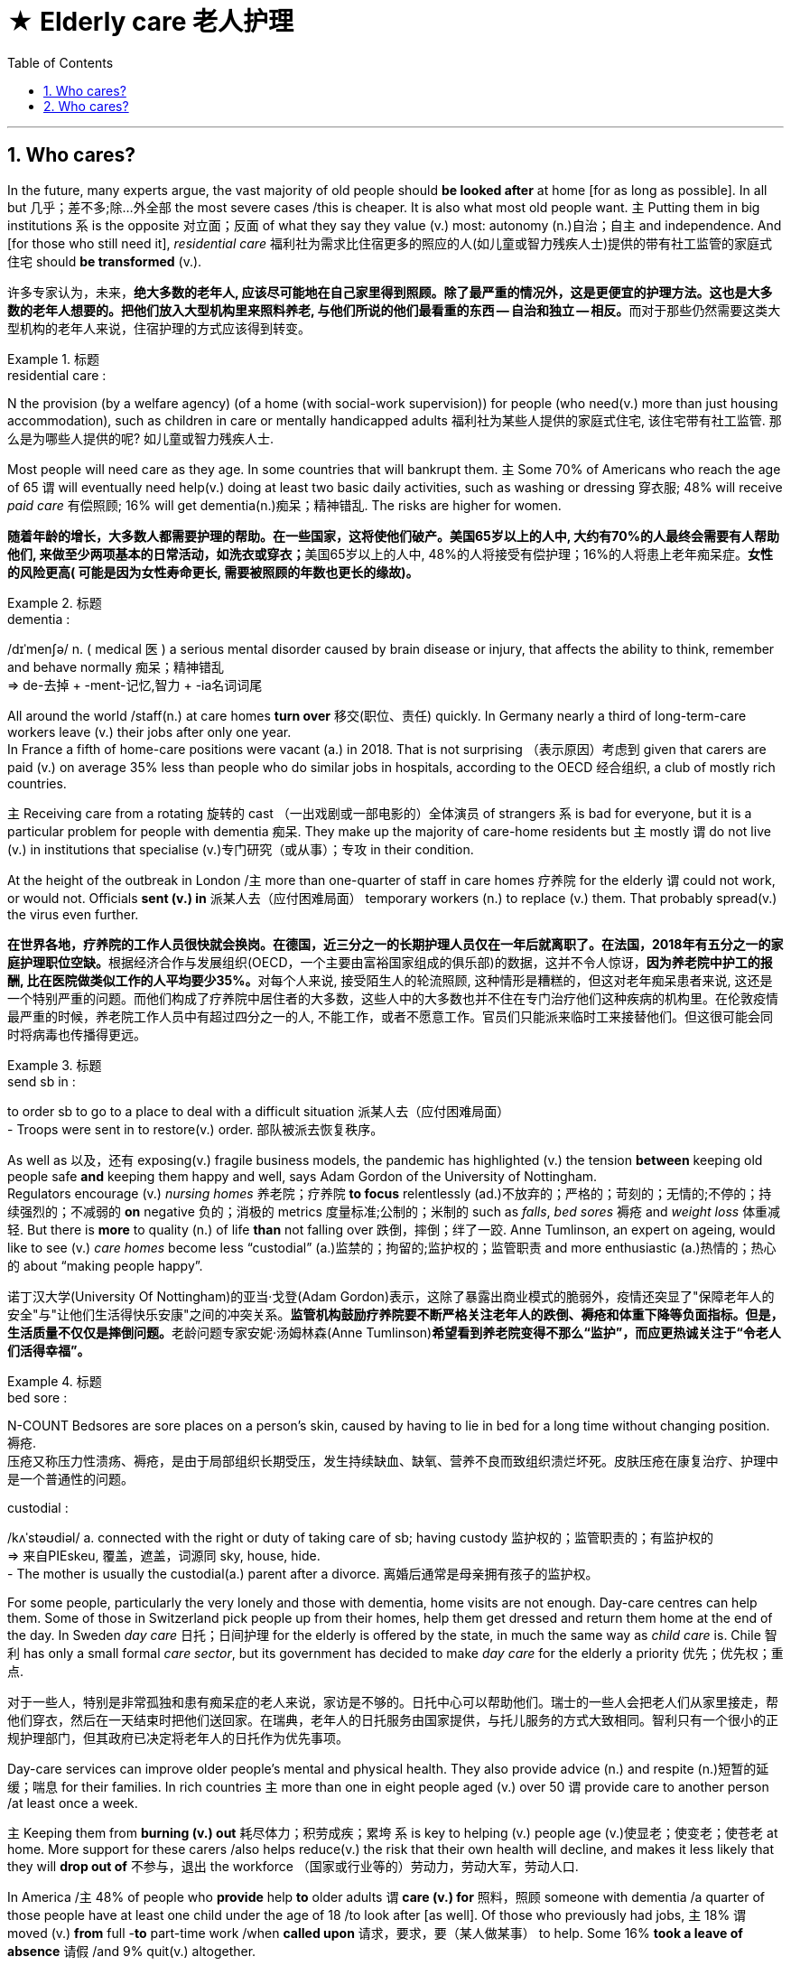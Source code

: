 


= ★ Elderly care 老人护理
:toc: left
:toclevels: 3
:sectnums:
:stylesheet: ../myAdocCss.css


'''

== Who cares?


In the future, many experts argue, the vast majority of old people should *be looked after* at home [for as long as possible]. In all but 几乎；差不多;除…外全部 the most severe cases /this is cheaper. It is also what most old people want. 主 Putting them in big institutions 系 is the opposite 对立面；反面 of what they say they value (v.) most: autonomy (n.)自治；自主 and independence. And [for those who still need it], _residential care_ 福利社为需求比住宿更多的照应的人(如儿童或智力残疾人士)提供的带有社工监管的家庭式住宅 should *be transformed* (v.).

[.my2]
许多专家认为，未来，**绝大多数的老年人, 应该尽可能地在自己家里得到照顾。除了最严重的情况外，这是更便宜的护理方法。这也是大多数的老年人想要的。把他们放入大型机构里来照料养老, 与他们所说的他们最看重的东西 — 自治和独立 — 相反。**而对于那些仍然需要这类大型机构的老年人来说，住宿护理的方式应该得到转变。

[.my1]
.标题
====
.residential care :
N the provision (by a welfare agency) (of a home (with social-work supervision)) for people (who need(v.) more than just housing accommodation), such as children in care or mentally handicapped adults 福利社为某些人提供的家庭式住宅, 该住宅带有社工监管. 那么是为哪些人提供的呢? 如儿童或智力残疾人士.

====



Most people will need care as they age. In some countries that will bankrupt them. 主 Some 70% of Americans who reach the age of 65 谓 will eventually need help(v.) doing at least two basic daily activities, such as washing or dressing 穿衣服; 48% will receive _paid care_ 有偿照顾; 16% will get dementia(n.)痴呆；精神错乱. The risks are higher for women.

[.my2]
**随着年龄的增长，大多数人都需要护理的帮助。在一些国家，这将使他们破产。美国65岁以上的人中, 大约有70%的人最终会需要有人帮助他们, 来做至少两项基本的日常活动，如洗衣或穿衣；**美国65岁以上的人中, 48%的人将接受有偿护理；16%的人将患上老年痴呆症。*女性的风险更高( 可能是因为女性寿命更长, 需要被照顾的年数也更长的缘故)。*

[.my1]
.标题
====
.dementia :
/dɪˈmenʃə/ n. ( medical 医 ) a serious mental disorder caused by brain disease or injury, that affects the ability to think, remember and behave normally 痴呆；精神错乱 +
⇒ de-去掉 + -ment-记忆,智力 + -ia名词词尾


====



All around the world /staff(n.) at care homes *turn over* 移交(职位、责任) quickly. In Germany nearly a third of long-term-care workers leave (v.)  their jobs after only one year.   +
In France a fifth of home-care positions were vacant (a.) in 2018. That is not surprising （表示原因）考虑到 given that carers are paid (v.) on average 35% less than people who do similar jobs in hospitals, according to the OECD 经合组织, a club of mostly rich countries.

主 Receiving care from a rotating 旋转的 cast （一出戏剧或一部电影的）全体演员 of strangers 系 is bad for everyone, but it is a particular problem for people with dementia 痴呆. They make up the majority of care-home residents but 主 mostly 谓 do not live (v.) in institutions that specialise (v.)专门研究（或从事）；专攻 in their condition.  +

At the height of the outbreak in London /`主` more than one-quarter of staff in care homes 疗养院 for the elderly `谓` could not work, or would not. Officials *sent (v.) in* 派某人去（应付困难局面） temporary workers (n.) to replace (v.) them. That probably spread(v.) the virus even further.

[.my2]
**在世界各地，疗养院的工作人员很快就会换岗。在德国，近三分之一的长期护理人员仅在一年后就离职了。在法国，2018年有五分之一的家庭护理职位空缺。**根据经济合作与发展组织(OECD，一个主要由富裕国家组成的俱乐部)的数据，这并不令人惊讶，**因为养老院中护工的报酬, 比在医院做类似工作的人平均要少35%。**对每个人来说, 接受陌生人的轮流照顾, 这种情形是糟糕的，但这对老年痴呆患者来说, 这还是一个特别严重的问题。而他们构成了疗养院中居住者的大多数，这些人中的大多数也并不住在专门治疗他们这种疾病的机构里。在伦敦疫情最严重的时候，养老院工作人员中有超过四分之一的人, 不能工作，或者不愿意工作。官员们只能派来临时工来接替他们。但这很可能会同时将病毒也传播得更远。


[.my1]
.标题
====
.send sb in :
to order sb to go to a place to deal with a difficult situation 派某人去（应付困难局面） +
- Troops were sent in to restore(v.) order. 部队被派去恢复秩序。


====



As well as 以及，还有 exposing(v.) fragile business models, the pandemic has highlighted (v.) the tension *between* keeping old people safe *and* keeping them happy and well, says Adam Gordon of the University of Nottingham.  +
Regulators encourage (v.) _nursing homes_ 养老院；疗养院 *to focus* relentlessly (ad.)不放弃的；严格的；苛刻的；无情的;不停的；持续强烈的；不减弱的 *on* negative 负的；消极的 metrics 度量标准;公制的；米制的 such as _falls_, _bed sores_ 褥疮 and _weight loss_ 体重减轻. But there is *more* to quality (n.) of life *than* not falling over 跌倒，摔倒；绊了一跤. Anne Tumlinson, an expert on ageing, would like to see (v.) _care homes_ become less “custodial” (a.)监禁的；拘留的;监护权的；监管职责 and more enthusiastic (a.)热情的；热心的 about “making people happy”.


[.my2]
诺丁汉大学(University Of Nottingham)的亚当·戈登(Adam Gordon)表示，这除了暴露出商业模式的脆弱外，疫情还突显了"保障老年人的安全"与"让他们生活得快乐安康"之间的冲突关系。**监管机构鼓励疗养院要不断严格关注老年人的跌倒、褥疮和体重下降等负面指标。但是，生活质量不仅仅是摔倒问题。**老龄问题专家安妮·汤姆林森(Anne Tumlinson)*希望看到养老院变得不那么“监护”，而应更热诚关注于“令老人们活得幸福”。*

[.my1]
.标题
====
.bed sore :
N-COUNT Bedsores are sore places on a person’s skin, caused by having to lie in bed for a long time without changing position. 褥疮. +
压疮又称压力性溃疡、褥疮，是由于局部组织长期受压，发生持续缺血、缺氧、营养不良而致组织溃烂坏死。皮肤压疮在康复治疗、护理中是一个普通性的问题。

.custodial :
/kʌˈstəʊdiəl/ a. connected with the right or duty of taking care of sb; having custody 监护权的；监管职责的；有监护权的 +
⇒ 来自PIEskeu, 覆盖，遮盖，词源同 sky, house, hide. +
- The mother is usually the custodial(a.) parent after a divorce. 离婚后通常是母亲拥有孩子的监护权。


====

For some people, particularly the very lonely and those with dementia, home visits are not enough. Day-care centres can help them. Some of those in Switzerland pick people up from their homes, help them get dressed and return them home at the end of the day. In Sweden _day care_ 日托；日间护理 for the elderly is offered by the state, in much the same way as _child care_ is. Chile 智利 has only a small formal _care sector_, but its government has decided to make _day care_ for the elderly a priority 优先；优先权；重点.


[.my2]
对于一些人，特别是非常孤独和患有痴呆症的老人来说，家访是不够的。日托中心可以帮助他们。瑞士的一些人会把老人们从家里接走，帮他们穿衣，然后在一天结束时把他们送回家。在瑞典，老年人的日托服务由国家提供，与托儿服务的方式大致相同。智利只有一个很小的正规护理部门，但其政府已决定将老年人的日托作为优先事项。


Day-care services can improve older people’s mental and physical health. They also provide advice (n.) and respite (n.)短暂的延缓；喘息 for their families. In rich countries 主 more than one in eight people aged (v.) over 50 谓 provide care to another person /at least once a week.   +

主 Keeping them from *burning (v.) out* 耗尽体力；积劳成疾；累垮 系 is key to helping (v.) people age (v.)使显老；使变老；使苍老 at home. More support for these carers /also helps reduce(v.) the risk that their own health will decline, and makes it less likely that they will *drop out of* 不参与，退出 the workforce （国家或行业等的）劳动力，劳动大军，劳动人口.  +

In America /主 48% of people who *provide* help *to* older adults 谓 *care (v.) for* 照料，照顾 someone with dementia /a quarter of those people have at least one child under the age of 18 /to look after [as well]. Of those who previously had jobs, 主 18% 谓 moved (v.) *from* full -*to* part-time work /when *called upon* 请求，要求，要（某人做某事） to help. Some 16% *took a leave of absence* 请假 /and 9% quit(v.) altogether.


[.my2]
**日托服务可以改善老年人的身心健康。他们还为老人的家人提供建议和喘息之机。**在富裕国家，超过八分之一的50岁以上的人(以下称乙方), 每周至少为另外一个人(以下称甲方)提供一次护理。 +
**帮助人们在家中养老的关键是, 防止他们(乙方)在照顾其他老人时累垮。对这些照顾者(乙方)的更多支持, 也有助于降低他们(乙方)自己健康状况下降的风险，也能降低他们退出劳动力大军的可能性。** +
在美国，为老年人提供帮助的人(乙方)中, 有48%在照顾痴呆症患者(其中四分之一的人(乙方), 至少还有一个18岁以下的孩子要照顾)。*在那些以前有工作的人中，18%的人(乙方)在被要求帮助时, 从全职工作转为兼职工作。约16%的人请假，9%的人干脆辞职。* +
 +
ChatGPT: 这句话的意思是，在美国，48%照顾老年人的人照顾的对象是患有痴呆症的人（其中四分之一的人还要照顾至少一个18岁以下的孩子）。在那些此前有工作的人中，18%的人从全职工作调整为兼职工作以便提供帮助；16%的人请了休假；9%的人干脆辞掉了工作。这说明照顾老年人的负担很重，可能会对照顾者自身的健康和职业造成负面影响，因此需要更多的支持和帮助。

[.my1]
.标题
====
.respite :
/ˈrespɪt/ n. a short delay allowed before sth difficult or unpleasant must be done 短暂的延缓；喘息 / ~ (from sth) a short break or escape from sth difficult or unpleasant 暂停；暂缓 +
⇒ 来自古法语 respit,延迟，来自拉丁语 respectus,考虑，思考，来自 re-,再，-spect,看，词源同 despite,retrospect.比喻用法，即再看再研究，引申词义暂停，暂缓。 +
- His creditors agreed to give him a temporary respite. 他的债权人同意给他一个喘息的机会。 +
- The drug brought a brief respite(n.) from the pain. 药物暂时缓解了疼痛。


.burn out | burn yourself/sb out :
to become extremely tired or sick by working too hard over a period of time 耗尽体力；积劳成疾；累垮

.call on/upon sb :
(formal) (1) to formally invite or ask sb to speak, etc. 邀请，要求（某人讲话等）；恭请 +
- I now call upon the chairman to address the meeting. 现在请主席向大会致辞。

(2) to ask or demand that sb do sth 请求，要求，要（某人做某事） +
- I feel called upon (= feel that I ought) to warn you that… 我觉得我应该警告你…
====



Some old people will have to move out of unsuitable homes. But most need (v.) not move to an institution, even then 即使那样；即使在那时. Denmark is a leader in providing alternatives 替代选择. Its government spends more on _non-residential 非居住的;非住宅的 care_ than the residential sort. Options for ageing Danes 丹麦人 include (v.) retirement communities 退休社区（退休人员、老年人居住） and flats 后定 built close to but not in _care homes_.  +

Authorities 当局，官方；官方机构 in some other places are trying to make it easier for families to build annexes 附属建筑物；附加建筑物 that _old relatives_ can move into. Students and some other youngsters 年轻人；少年；儿童 in the Netherlands 荷兰 are encouraged *to share* courtyards or buildings *with* elderly people who are not part of their family, sometimes *in exchange for* cheaper rent. The idea is that they will provide them with companionship 友情；交谊；友谊 and occasional help.

[.my2]
一些老人将不得不搬出不合适他们养老的家。但即使到那时，大多数人也不需要搬到养老机构里去。丹麦在提供替代方案方面, 处于领先地位。丹麦政府花在非住宅类护理上的钱, 比花在住宅类上的更多。老年丹麦人的选择包括, 搬到靠近养老院的老年社区, 或公寓里去住. 其他地方的政府, 帮助家庭能更方便地建造家庭附加房间, 来为年老的亲戚提供住处. 荷兰则鼓励学生和其他一些年轻人, 共享出自己创庭院或房间, 来给不是他们家人的老年人住, 以换取年轻人能得到便宜的租金。这样做的目的是，年轻人能为老年人提供陪伴和偶尔需要帮助时的帮忙。

[.my1]
.标题
====
.annexe :
/ˈæneks/ a building that is added to, or is near, a larger one and that provides extra living or work space 附属建筑物；附加建筑物 +
⇒ 前缀an-同ad-, 去，往，在n开头词根前同化为an-. -nex, 同词根nect, 联结，见connect.


====


Improving(v.) care will not be cheap. But 主 settling for 勉强接受；将就 bad care 谓 only *stores (v.) up* 储备,（把强烈的感情或问题）郁积，憋在心里 costs for later. Research in America *links* a 10% cut (n.) in Medicaid reimbursement 报销; 偿还 *to* a nearly 10% decline (n.) in older people’s ability to do things such as walk and bathe (n.v.)用水清洗（尤指身体部位）,洗澡, as well as a 5% increase (n.) in persistent pain.  +

Each month /the health system in Britain loses (v.) about 83,000 hospital days to “bed-blocking” 赖病床; 不能居住在老人院的年老病人因无法离开医院而对医院病床的使用 that results (v.)（因…）发生；（随…）产生 when 主 elderly patients who are no longer sick enough to remain in hospital 谓 get stuck there /because no good care is available outside of it.

[.my2]
**改善医疗护理的成本不会低。但是，将就于糟糕的护理, 只会把负担推到未来. 美国的研究表明，在医疗报销上削减10%的费用, 就与老年人在走路、洗澡等活动能力上下降近10%, 以及持续性的疼痛增加5%, 有因果关联。**英国由于医院外缺乏良好的护理机构, 造成那些不需要住院治疗的老年人, 依然赖在病床上, 给医院每月都会损失83000天的住院时间.

[.my1]
.标题
====
.reimburse
/ˌriːɪmˈbɜːrs/V-T If you reimburse someone for something, you pay them back the money that they have spent or lost because of it. 报销; 偿还 +
-> re-,向后，往回，-im,进入，burse,钱包。引申词义偿还，补偿。



====

'''


== Who cares?

In the future, many experts argue, the vast majority of old people should be looked after at home for as long as possible. In all but the most severe cases this is cheaper. It is also what most old people want. Putting them in big institutions is the opposite of what they say they value most: autonomy and independence. And for those who still need it, residential care should be transformed.

Most people will need care as they age. In some countries that will bankrupt them. Some 70% of Americans who reach the age of 65 will eventually need help doing at least two basic daily activities, such as washing or dressing; 48% will receive paid care; 16% will get dementia. The risks are higher for women.


All around the world staff at care homes turn over quickly. In Germany nearly a third of long-term-care workers leave their jobs after only one year. In France a fifth of home-care positions were vacant in 2018. That is not surprising given that carers are paid on average 35% less than people who do similar jobs in hospitals, according to the OECD, a club of mostly rich countries. Receiving care from a rotating cast of strangers is bad for everyone, but it is a particular problem for people with dementia. They make up the majority of care-home residents but mostly do not live in institutions that specialise in their condition. At the height of the outbreak in London more than one-quarter of staff in care homes for the elderly could not work, or would not. Officials sent in temporary workers to replace them. That probably spread the virus even further.


As well as exposing fragile business models, the pandemic has highlighted the tension between keeping old people safe and keeping them happy and well, says Adam Gordon of the University of Nottingham. Regulators encourage nursing homes to focus relentlessly on negative metrics such as falls, bed sores and weight loss. But there is more to quality of life than not falling over. Anne Tumlinson, an expert on ageing, would like to see care homes become less “custodial” and more enthusiastic about “making people happy”.


For some people, particularly the very lonely and those with dementia, home visits are not enough. Day-care centres can help them. Some of those in Switzerland pick people up from their homes, help them get dressed and return them home at the end of the day. In Sweden day care for the elderly is offered by the state, in much the same way as child care is. Chile has only a small formal care sector, but its government has decided to make day care for the elderly a priority.

Day-care services can improve older people’s mental and physical health. They also provide advice and respite for their families. In rich countries more than one in eight people aged over 50 provide care to another person at least once a week. Keeping them from burning out is key to helping people age at home. More support for these carers also helps reduce the risk that their own health will decline, and makes it less likely that they will drop out of the workforce. In America 48% of people who provide help to older adults care for someone with dementia (a quarter of those people have at least one child under the age of 18 to look after as well). Of those who previously had jobs, 18% moved from full- to part-time work when called upon to help. Some 16% took a leave of absence and 9% quit altogether.


Some old people will have to move out of unsuitable homes. But most need not move to an institution, even then. Denmark is a leader in providing alternatives. Its government spends more on non-residential care than the residential sort. Options for ageing Danes include retirement communities and flats built close to but not in care homes. Authorities in some other places are trying to make it easier for families to build annexes that old relatives can move into. Students and some other youngsters in the Netherlands are encouraged to share courtyards or buildings with elderly people who are not part of their family, sometimes in exchange for cheaper rent. The idea is that they will provide them with companionship and occasional help.


Improving care will not be cheap. But settling for bad care only stores up costs for later. Research in America links a 10% cut in Medicaid reimbursement to a nearly 10% decline in older people’s ability to do things such as walk and bathe, as well as a 5% increase in persistent pain. Each month the health system in Britain loses about 83,000 hospital days to “bed-blocking” that results when elderly patients who are no longer sick enough to remain in hospital get stuck there because no good care is available outside of it.

'''


